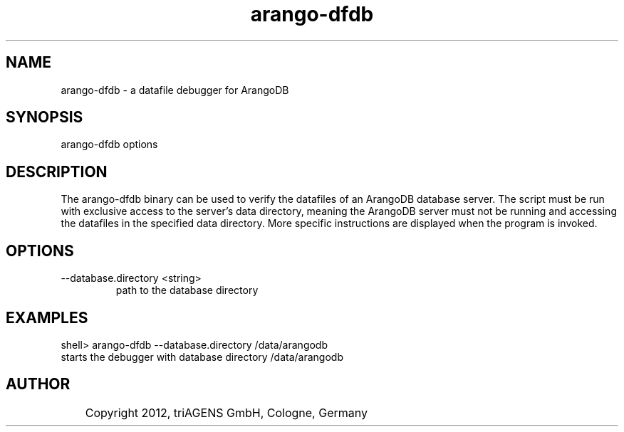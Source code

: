 .TH arango-dfdb 8 "Mo 3. Sep 13:44:52 CEST 2012" "" "ArangoDB"
.SH NAME
arango-dfdb - a datafile debugger for ArangoDB
.SH SYNOPSIS
arango-dfdb options 
.SH DESCRIPTION
The arango-dfdb binary can be used to verify the datafiles of an
ArangoDB database server. The script must be run with exclusive 
access to the server's data directory, meaning the ArangoDB 
server must not be running and accessing the datafiles in the 
specified data directory.
More specific instructions are displayed when the program is invoked.
.SH OPTIONS
.IP "--database.directory <string>"
path to the database directory 
.SH EXAMPLES
.EX
shell> arango-dfdb --database.directory /data/arangodb
starts the debugger with database directory /data/arangodb 
.EE


.SH AUTHOR
	    Copyright 2012, triAGENS GmbH, Cologne, Germany
